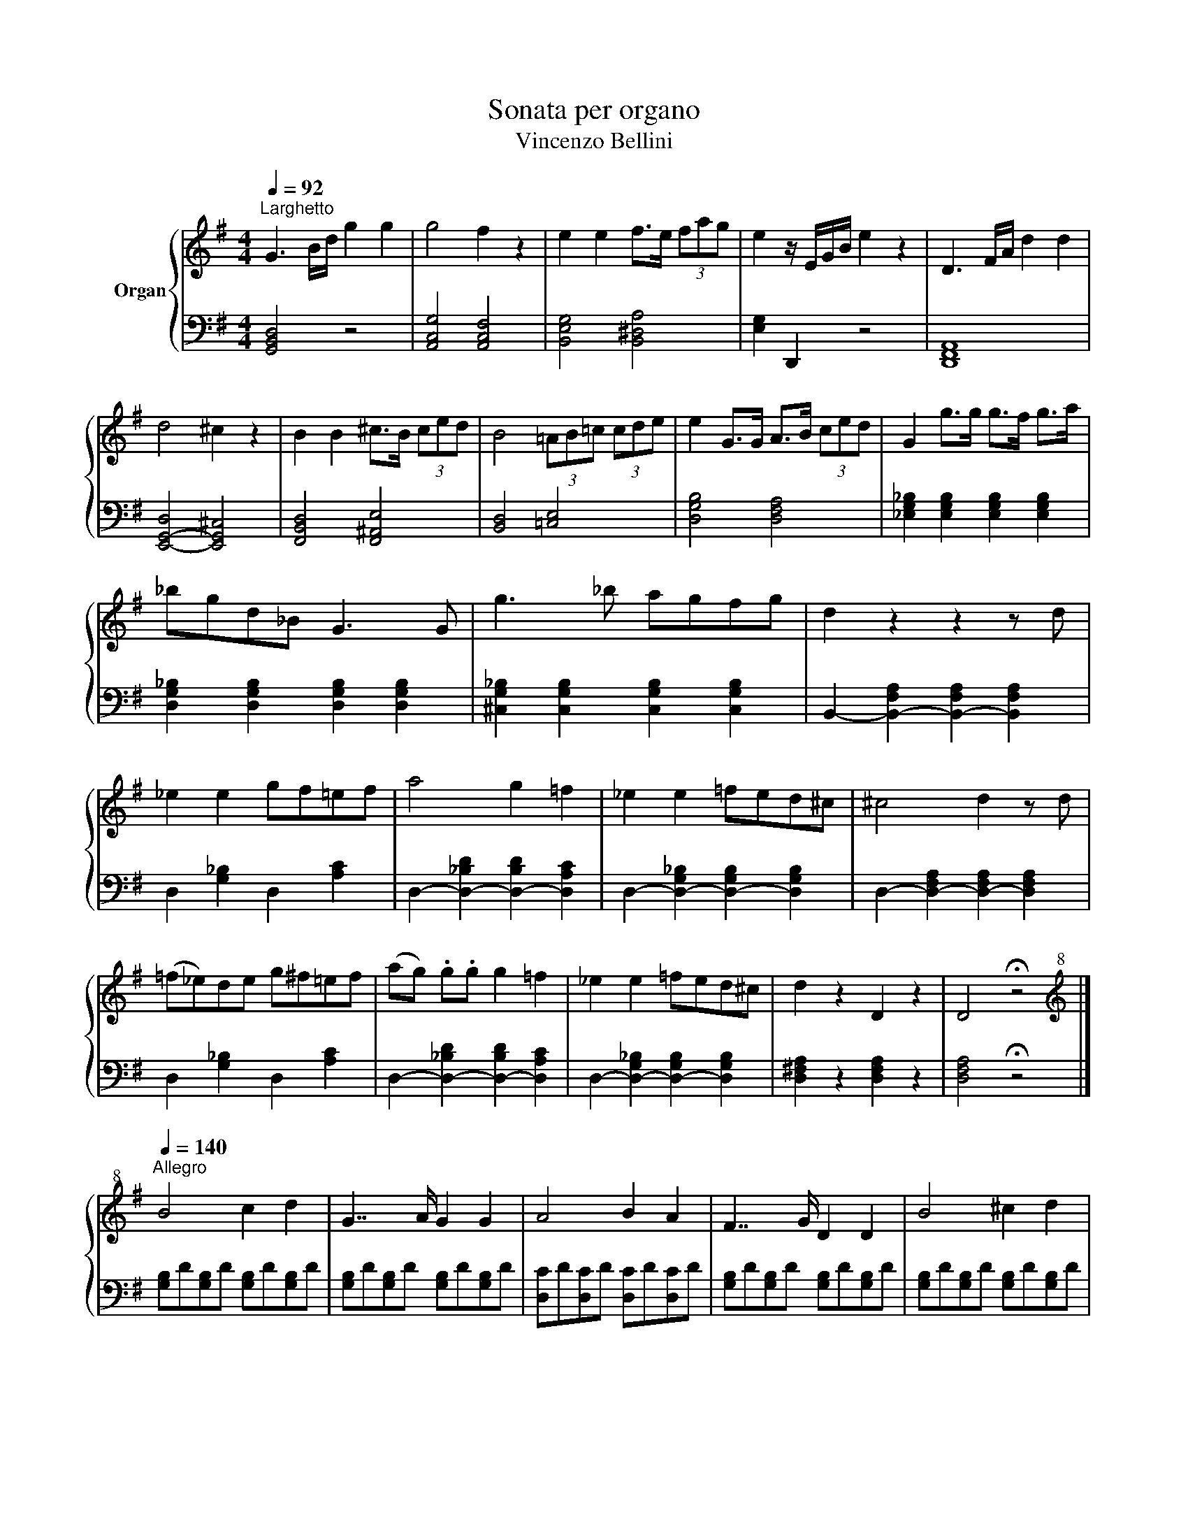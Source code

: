 X:1
T:Sonata per organo
T:Vincenzo Bellini
%%score { 1 | 2 }
L:1/8
Q:1/4=92
M:4/4
K:G
V:1 treble nm="Organ"
V:2 bass 
V:1
"^Larghetto" G3 B/d/ g2 g2 | g4 f2 z2 | e2 e2 f>e (3fag | e2 z/ E/G/B/ e2 z2 | D3 F/A/ d2 d2 | %5
 d4 ^c2 z2 | B2 B2 ^c>B (3ced | B4 (3=AB=c (3cde | e2 G>G A>B (3ced | G2 g>g g>f g>a | %10
 _bgd_B G3 G | g3 _b agfg | d2 z2 z2 z d | _e2 e2 gf=ef | a4 g2 =f2 | _e2 e2 =fed^c | ^c4 d2 z d | %17
 (=f_e)de g^f=ef | (ag) .g.g g2 =f2 | _e2 e2 =fed^c | d2 z2 D2 z2 | D4 !fermata!z4 |] %22
[K:treble+8][Q:1/4=140]"^Allegro" B4 c2 d2 | G7/2 A/ G2 G2 | A4 B2 A2 | F7/2 G/ D2 D2 | B4 ^c2 d2 | %27
 A7/2 B/ A2 f2 | a2 g2 B2 ^c2 | d2 !fermata!z2 z2[Q:1/4=120]"_a piacere lento" ^d2 | e2 B2 =c2 A2 | %31
 G4 F2 ^d2 | f=e=dc dcBA | G2- G/F/A/G/[Q:1/4=48]"_stentato" !fermata!F GA^A | %34
[Q:1/4=138]"^Allegro" B4 c2 d2 | G7/2 A/ G2 G2 | A4 B2 A2 |{A} F7/2 G/ D2 D2 | B4 ^c2 d2 | %39
 d7/2 e/ f2 g2 | f2 ^c2 d2 c2 | B7/2 ^c/ B2 B2 | ^c4 d2 c2 | B7/2 d/ f2 B2 | ^c4 d2 c2 | %45
 B7/2 d/ f2 B2 | =c2 c2- cdef | f2 g2- gecA | (!>!e2 d)B (!>!d2 c)A | %49
 G2[K:treble] z"^loco" D (F2 G)D | (^A2 B)G (d2 ^c)d | (^d2 e)=c (B2 A)G | (G2 F)A (ed) (ed) | %53
 (c2 B)[K:treble+8]D (F2 G)D | (^A2 B)G (d2 ^c)d | (^d2 e)=c (B2 A)G | (G2 F)A (ed) (ed) | %57
 (c2 B)B (c2 B)B | (c2 B)e (^d2 e)f | (f2 e)G (B2 A)A | (B2 A)d (^c2 d)e | d2 z d _e2 d^c | %62
 dfad _e2 d^c | d2 =e^c d2 ec | d2 e^c d2 ec |[Q:1/4=120]"_a piacere largo" !fermata!d^cd^d f3 e | %66
 dcBA (G2 G/)F/A/G/ | !fermata!F DEF[Q:1/4=48]"_stentate" G^GA^A |[Q:1/4=136]"^Allegro" B4 c2 d2 | %69
 G7/2 A/ G2 G2 | A4 B2 A2 | F7/2 G/ D2 D2 | B4 c2 B2 | A7/2 B/ A2 F2 | a2 g2 B2 ^c2 | %75
 d2 !fermata!z2 z2[Q:1/4=111]"_a piacere lento" ^d2 | e2 B2 c2 A2 | G4 F2 ^d2 | %78
 (6:4:6fedcBc (6:4:6dcBAcA | G2 G/F/A/G/ !fermata!F DEF |[Q:1/4=54]"_stentate" G2 ^G2 A2 ^A2 | %81
[Q:1/4=140]"^Allegro" B4 c2 d2 | G7/2 A/ G2 G2 | A4 B2 A2 | F7/2 G/ D2 D2 | B4 ^c2 d2 | %86
 d7/2 e/ f2 g2 | f2 ^c2 d2 c2 | B7/2 ^A/ B2 B2 | ^c4 d2 c2 | B7/2 d/ f2 B2 | ^c4 d2 c2 | %92
 B7/2 d/ f2 B2 | c2 c2- cdef | f2 g2- gecA | (e2 d)B (d2 c)A | G2[K:treble]"^loco" z D (F2 G)D | %97
 (^A2 B)G (d2 ^c)d | (^d2 e)c (B2 A)G | (G2 F)A (ed) (ed) | (c2 B)D (F2 G)[K:treble+8]D | %101
 (^A2 B)G (d2 ^c)d | (^d2 e)c (B2 A)G | G2 FA (ed) (ed) |: (3GDB, (3BDB, (3ADB, (3GDB, | %105
 (3FDB, (3GDB, (3ADB, (3BDB, | (3BDC (3ADC (3BDC (3ADC | (3BDC (3ADC (3GDC (3FDC | %108
 (3GDB, (3BDB, (3ADB, (3GDB, | (3FDB, (3GDB, (3ADB, (3BDB, | (3BDC (3ADC (3BDC (3ADC | %111
 (3BDC (3ADC (3GDC (3FDC | (3GDB, (3GDB, (3BDB, (3ADB, | (3^GDB, (3GDB, (3ADB, (3BDB, | %114
 (3cEC (3cEC (3cEC (3BEC | (3^AE^C (3AEC (3BEC (3^cEC | (3dBD (3dBD (3ecD (3dBD | %117
 (3dBD (3cAD (3B^GD (3cAD | (3BGD (3dBD (3ecD (3dBD | (3dBD (3cAD (3B^GD (3cAD | %120
 (3BGD (3BGD (3BEC (3AEC | (3ADB, (3GDB, (3ACA, (3FCA, :| [B,G]2 [DB]2 [DA]2 [Dd]2 | %123
 [DB]2 [Gg]2 [Af]2 [ca]2 | [Bdg]2 [Bdg]2 [Bdg]2 [Bdg]2 | [Bdg]2[K:treble] [B,DG]2 [B,DG]2 [B,DG]2 | %126
 [B,DG]4 z4 | [Bdg]4 z4 | [B,DG]8 |] %129
V:2
 [G,,B,,D,]4 z4 | [A,,C,G,]4 [A,,C,F,]4 | [B,,E,G,]4 [B,,^D,A,]4 | [E,G,]2 D,,2 z4 | [D,,F,,A,,]8 | %5
 [E,,-G,,-D,]4 [E,,G,,^C,]4 | [F,,B,,D,]4 [F,,^A,,E,]4 | [B,,D,]4 [=C,E,]4 | [D,G,B,]4 [D,F,A,]4 | %9
 [_E,G,_B,]2 [E,G,B,]2 [E,G,B,]2 [E,G,B,]2 | [D,G,_B,]2 [D,G,B,]2 [D,G,B,]2 [D,G,B,]2 | %11
 [^C,G,_B,]2 [C,G,B,]2 [C,G,B,]2 [C,G,B,]2 | B,,2- [B,,-F,A,]2 [B,,-F,A,]2 [B,,F,A,]2 | %13
 D,2 [G,_B,]2 D,2 [A,C]2 | D,2- [D,-_B,D]2 [D,-B,D]2 [D,A,C]2 | %15
 D,2- [D,-G,_B,]2 [D,-G,B,]2 [D,G,B,]2 | D,2- [D,-F,A,]2 [D,-F,A,]2 [D,F,A,]2 | %17
 D,2 [G,_B,]2 D,2 [A,C]2 | D,2- [D,-_B,D]2 [D,-B,D]2 [D,A,C]2 | %19
 D,2- [D,-G,_B,]2 [D,-G,B,]2 [D,G,B,]2 | [D,^F,A,]2 z2 [D,F,A,]2 z2 | [D,F,A,]4 !fermata!z4 |] %22
 [G,B,]D[G,B,]D [G,B,]D[G,B,]D | [G,B,]D[G,B,]D [G,B,]D[G,B,]D | [D,C]D[D,C]D [D,C]D[D,C]D | %25
 [G,B,]D[G,B,]D [G,B,]D[G,B,]D | [G,B,]D[G,B,]D [G,B,]D[G,B,]D | [A,D]F[A,D]F [A,D]F[A,D]F | %28
 [A,^C]G[A,C]G [A,C]G[A,C]G | [DF]2 !fermata!z2 z4 | z8 | [_E,A,C-]4 [D,A,C]2 z2 | z8 | %33
 [_E,A,C-]4 [D,A,C]2 !fermata!z2 | [G,B,]D[G,B,]D [G,B,]D[G,B,]D | [G,B,]D[G,B,]D [G,B,]D[G,B,]D | %36
 [F,C]D[F,C]D [F,C]D[F,C]D | [G,B,]D[G,B,]D [G,B,]D[G,B,]D | [G,B,]D[G,B,]D [G,B,]D[G,B,]D | %39
 [F,B,]D[F,B,]D [F,B,]D[F,B,]D | [F,^A,]E[F,A,]E [F,A,]E[F,A,]E | [B,D]F[B,D]F [B,D]F[B,D]F | %42
 [^A,E]F[A,E]F [A,E]F[A,E]F | [B,D]F[B,D]F [B,D]F[B,D]F | [^A,E]F[A,E]F [A,E]F[A,E]F | %45
 [B,D]F[B,D]F [B,D]F[B,D]F | [=A,C]E[A,C]E [D,A,]C[D,A,]C | [G,B,]D[G,B,]D [C,E,]A,[C,E,]A, | %48
 [D,G,]B,[D,G,]B, [D,F,]C[D,F,]C | G,DB,D G,DB,D | G,DB,D G,DB,D | C,A,E,A, C,A,E,A, | %52
 D,CA,C D,CA,C | G,DB,D G,DB,D | G,DB,D G,DB,D | C,A,E,A, C,A,E,A, | D,CA,C D,CA,C | %57
 G,DB,D ^D,B,F,B, | F,B,G,B, F,^DA,D | G,EB,E ^C,A,E,A, | D,A,F,A, F,^CG,C | D,A,F,A, D,_B,G,B, | %62
 D,A,F,A, D,_B,G,B, | [D,F,A,]2 [D,G,_B,]2 [D,F,A,]2 [D,G,B,]2 | %64
 [D,F,A,]2 [D,G,_B,]2 [D,F,A,]2 [D,G,B,]2 | [D,F,A,]2 !fermata!z2 z4 | z8 | !fermata!z8 | %68
 [G,B,]D[G,B,]D [G,B,]D[G,B,]D | [G,B,]D[G,B,]D [G,B,]D[G,B,]D | [F,C]D[F,C]D [F,C]D[F,C]D | %71
 [G,B,]D[G,B,]D [G,B,]D[G,B,]D | [G,B,]D[G,B,]D [G,B,]D[G,B,]D | [A,D]F[A,D]F [A,D]F[A,D]F | %74
 [A,^C]G[A,C]G [A,C]G[A,C]G | [DF]2 !fermata!z2 z4 | z8 | [_E,A,C-]4 [D,A,C]2 z2 | z8 | %79
 [_E,A,C-]4 [D,A,C]2 !fermata!z2 | z8 | [G,B,]D[G,B,]D [G,B,]D[G,B,]D | %82
 [G,B,]D[G,B,]D [G,B,]D[G,B,]D | [F,C]D[F,C]D [F,C]D[F,C]D | [G,B,]D[G,B,]D [G,B,]D[G,B,]D | %85
 [G,B,]D[G,B,]D [G,B,]D[G,B,]D | [F,B,]D[F,B,]D [F,B,]D[F,B,]D | [F,^A,]E[F,A,]E [F,A,]E[F,A,]E | %88
 [B,D]F[B,D]F [B,D]F[B,D]F | [^A,E]F[A,E]F [A,E]F[A,E]F | [B,D]F[B,D]F [B,D]F[B,D]F | %91
 [^A,E]F[A,E]F [A,E]F[A,E]F | [B,D]F[B,D]F [B,D]F[B,D]F | [A,C]E[A,C]E [D,A,]C[D,A,]C | %94
 [G,B,]D[G,B,]D [C,E,]A,[C,E,]A, | [D,G,]B,[D,G,]B, [D,F,]C[D,F,]C | G,DB,D G,DB,D | %97
 G,DB,D G,DB,D | C,A,E,A, C,A,E,A, | D,CA,C D,CA,C | G,DB,D G,DB,D | G,DB,D G,DB,D | %102
 C,A,E,A, C,A,E,A, | D,CA,C D,CA,C |: G,,2 z2 G,2 z2 | G,,2 z2 G,2 z2 | D,,2 z2 [D,F,]2 z2 | %107
 D,,2 z2 [D,F,]2 z2 | G,,2 z2 G,2 z2 | G,,2 z2 G,2 z2 | D,,2 z2 [D,F,]2 z2 | D,,2 z2 [D,F,]2 z2 | %112
 G,,2 z2 G,2 =F,2 | E,4 F,2 ^G,2 | A,4 A,2 G,2 | F,4 ^G,2 ^A,2 | B,2 z2 z4 | D,2 z2 [F,A,C]2 z2 | %118
 G,,2 z2 [G,B,D]2 z2 | D,2 z2 [F,A,C]2 z2 | G,2 [B,D]2 C,2 [E,A,]2 | D,2 [G,B,]2 D,,2 [D,F,C]2 :| %122
 [G,,G,]2 [G,B,]2 [D,F,A,]2 [D,F,A,]2 | [G,B,]2 [G,B,]2 [D,F,A,]2 [D,F,A,]2 | %124
 [G,B,]2 G,2 D,2 B,,2 | G,,2 G,2 D,2 B,,2 | G,,4 z4 | [G,B,]4 z4 | [G,,G,]8 |] %129


